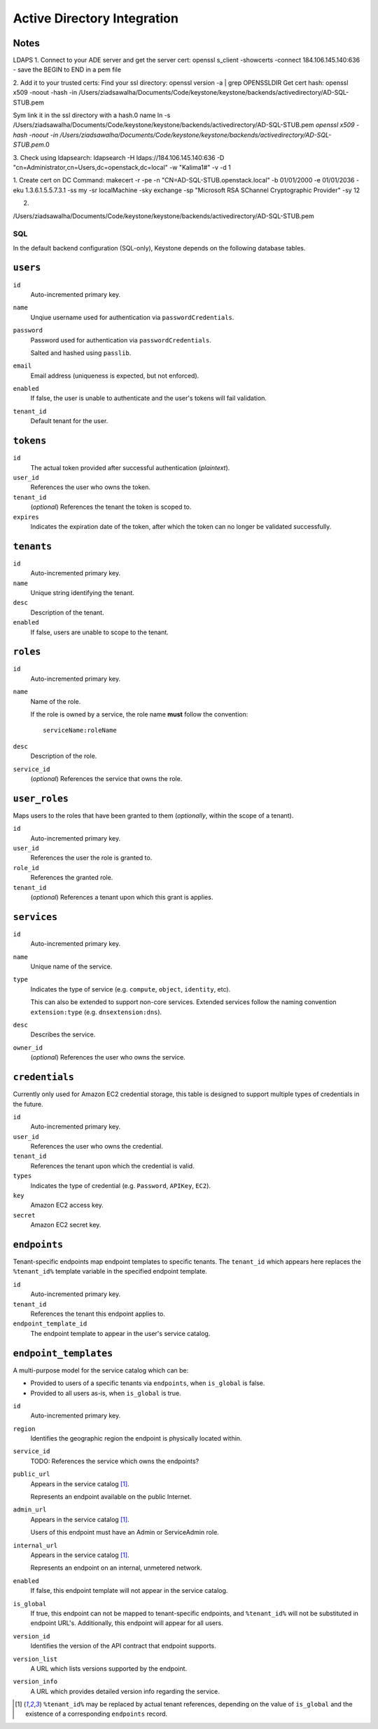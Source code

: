 ..
      Copyright 2011 OpenStack, LLC
      All Rights Reserved.

      Licensed under the Apache License, Version 2.0 (the "License"); you may
      not use this file except in compliance with the License. You may obtain
      a copy of the License at

          http://www.apache.org/licenses/LICENSE-2.0

      Unless required by applicable law or agreed to in writing, software
      distributed under the License is distributed on an "AS IS" BASIS, WITHOUT
      WARRANTIES OR CONDITIONS OF ANY KIND, either express or implied. See the
      License for the specific language governing permissions and limitations
      under the License.


========
Active Directory Integration
========


Notes
-----

LDAPS
1. Connect to your ADE server and get the server cert:
openssl s_client -showcerts -connect 184.106.145.140:636
- save the BEGIN to END in a pem file

2. Add it to your trusted certs:
Find your ssl directory: openssl version -a | grep OPENSSLDIR
Get cert hash: openssl x509 -noout -hash -in /Users/ziadsawalha/Documents/Code/keystone/keystone/backends/activedirectory/AD-SQL-STUB.pem

Sym link it in the ssl directory with a hash.0 name
ln -s /Users/ziadsawalha/Documents/Code/keystone/keystone/backends/activedirectory/AD-SQL-STUB.pem `openssl x509 -hash -noout -in /Users/ziadsawalha/Documents/Code/keystone/keystone/backends/activedirectory/AD-SQL-STUB.pem`.0

3. Check using ldapsearch:
ldapsearch -H ldaps://184.106.145.140:636 -D "cn=Administrator,cn=Users,dc=openstack,dc=local" -w "Kalima1#" -v -d 1

1. Create cert on DC
Command:
makecert -r -pe -n "CN=AD-SQL-STUB.openstack.local" -b 01/01/2000 -e 01/01/2036 -eku 1.3.6.1.5.5.7.3.1 -ss my -sr localMachine -sky exchange -sp "Microsoft RSA SChannel Cryptographic Provider" -sy 12

2. 


/Users/ziadsawalha/Documents/Code/keystone/keystone/backends/activedirectory/AD-SQL-STUB.pem

SQL
===

In the default backend configuration (SQL-only), Keystone depends on the following database tables.

``users``
---------

``id``
    Auto-incremented primary key.
``name``
    Unqiue username used for authentication via ``passwordCredentials``.
``password``
    Password used for authentication via ``passwordCredentials``.

    Salted and hashed using ``passlib``.
``email``
    Email address (uniqueness is expected, but not enforced).
``enabled``
    If false, the user is unable to authenticate and the user's tokens will fail validation.
``tenant_id``
    Default tenant for the user.

``tokens``
----------

``id``
    The actual token provided after successful authentication (*plaintext*).
``user_id``
    References the user who owns the token.
``tenant_id``
    (*optional*) References the tenant the token is scoped to.
``expires``
    Indicates the expiration date of the token, after which the token can no longer be validated successfully.

``tenants``
-----------

``id``
    Auto-incremented primary key.
``name``
    Unique string identifying the tenant.
``desc``
    Description of the tenant.
``enabled``
    If false, users are unable to scope to the tenant.

``roles``
---------

``id``
    Auto-incremented primary key.
``name``
    Name of the role.

    If the role is owned by a service, the role name **must** follow the convention::

        serviceName:roleName
``desc``
    Description of the role.
``service_id``
    (*optional*) References the service that owns the role.

``user_roles``
--------------

Maps users to the roles that have been granted to them (*optionally*, within the scope of a tenant).

``id``
    Auto-incremented primary key.
``user_id``
    References the user the role is granted to.
``role_id``
    References the granted role.
``tenant_id``
    (*optional*) References a tenant upon which this grant is applies.

``services``
------------

``id``
    Auto-incremented primary key.
``name``
    Unique name of the service.
``type``
    Indicates the type of service (e.g. ``compute``, ``object``, ``identity``, etc).

    This can also be extended to support non-core services. Extended services
    follow the naming convention ``extension:type`` (e.g. ``dnsextension:dns``).
``desc``
    Describes the service.
``owner_id``
    (*optional*) References the user who owns the service.

``credentials``
---------------

Currently only used for Amazon EC2 credential storage, this table is designed to support multiple
types of credentials in the future.

``id``
    Auto-incremented primary key.
``user_id``
    References the user who owns the credential.
``tenant_id``
    References the tenant upon which the credential is valid.
``types``
    Indicates the type of credential (e.g. ``Password``, ``APIKey``, ``EC2``).
``key``
    Amazon EC2 access key.
``secret``
    Amazon EC2 secret key.

``endpoints``
-------------

Tenant-specific endpoints map endpoint templates to specific tenants.
The ``tenant_id`` which appears here replaces the
``%tenant_id%`` template variable in the specified endpoint template.

``id``
    Auto-incremented primary key.
``tenant_id``
    References the tenant this endpoint applies to.
``endpoint_template_id``
    The endpoint template to appear in the user's service catalog.

``endpoint_templates``
----------------------

A multi-purpose model for the service catalog which can be:

- Provided to users of a specific tenants via ``endpoints``, when ``is_global`` is false.
- Provided to all users as-is, when ``is_global`` is true.

``id``
    Auto-incremented primary key.
``region``
    Identifies the geographic region the endpoint is physically located within.
``service_id``
    TODO: References the service which owns the endpoints?
``public_url``
    Appears in the service catalog [#first]_.

    Represents an endpoint available on the public Internet.
``admin_url``
    Appears in the service catalog [#first]_.

    Users of this endpoint must have an Admin or ServiceAdmin role.
``internal_url``
    Appears in the service catalog [#first]_.

    Represents an endpoint on an internal, unmetered network.
``enabled``
    If false, this endpoint template will not appear in the service catalog.
``is_global``
    If true, this endpoint can not be mapped to tenant-specific endpoints, and ``%tenant_id%`` will not be substituted in endpoint URL's. Additionally, this endpoint will appear for all users.
``version_id``
    Identifies the version of the API contract that endpoint supports.
``version_list``
    A URL which lists versions supported by the endpoint.
``version_info``
    A URL which provides detailed version info regarding the service.

.. [#first] ``%tenant_id%`` may be replaced by actual tenant references, depending on the value of ``is_global`` and the existence of a corresponding ``endpoints`` record.
